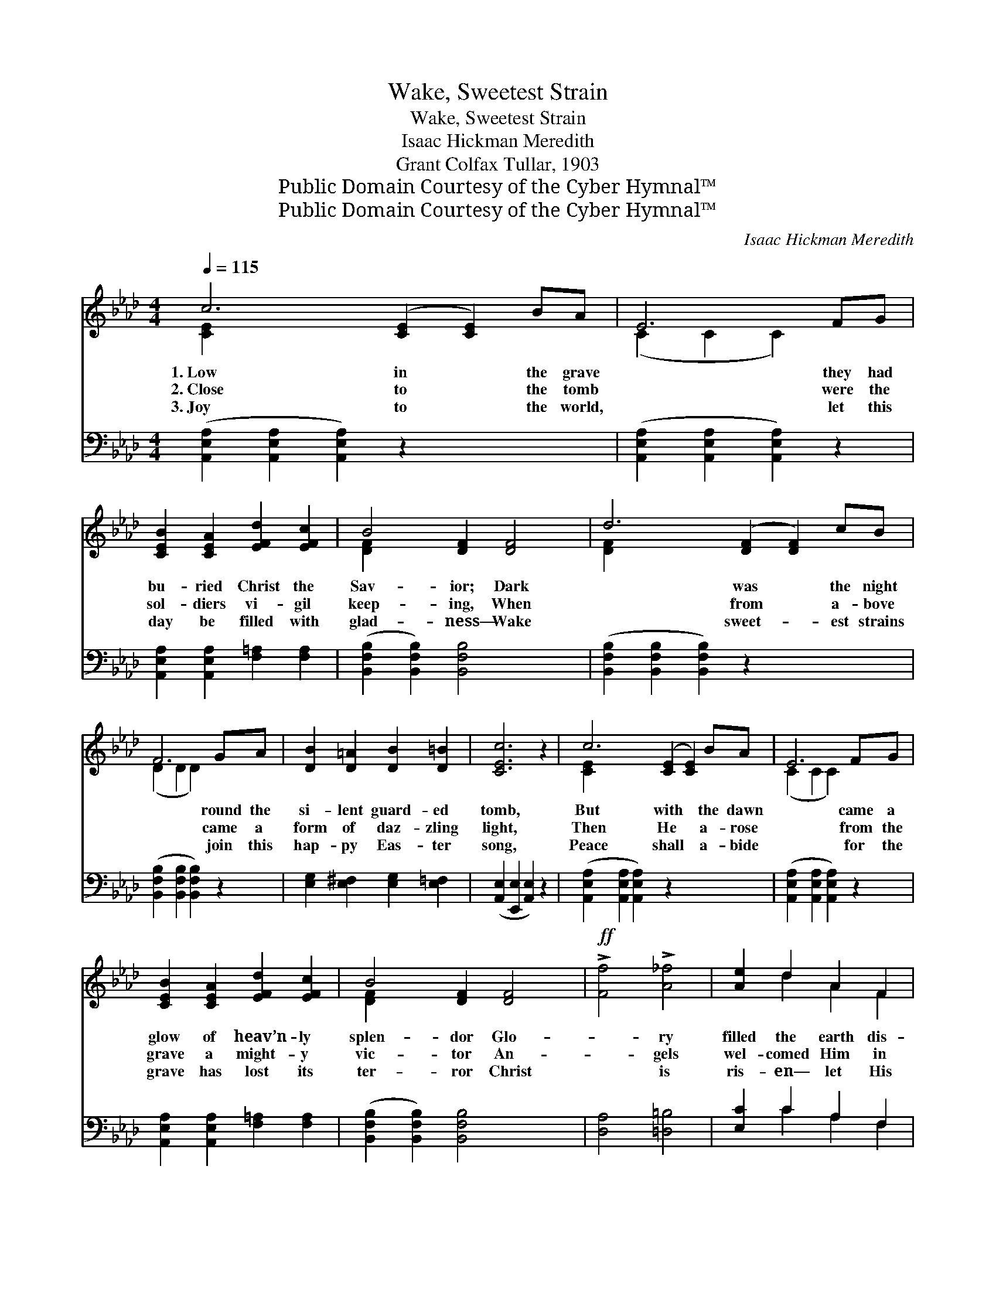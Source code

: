 X:1
T:Wake, Sweetest Strain
T:Wake, Sweetest Strain
T:Isaac Hickman Meredith
T:Grant Colfax Tullar, 1903
T:Public Domain Courtesy of the Cyber Hymnal™
T:Public Domain Courtesy of the Cyber Hymnal™
C:Isaac Hickman Meredith
Z:Public Domain
Z:Courtesy of the Cyber Hymnal™
%%score ( 1 2 ) ( 3 4 )
L:1/8
Q:1/4=115
M:4/4
K:Ab
V:1 treble 
V:2 treble 
V:3 bass 
V:4 bass 
V:1
 c6 ([CE]2 [CE]2) BA | E6 FG | [CEB]2 [CEA]2 [EFd]2 [EFc]2 | B4 [DF]2 [DF]4 | d6 ([DF]2 [DF]2) cB | %5
w: 1.~Low in * the grave|* they had|bu- ried Christ the|Sav- ior; Dark|* was * the night|
w: 2.~Close to * the tomb|* were the|sol- diers vi- gil|keep- ing, When|* from * a- bove|
w: 3.~Joy to * the world,|* let this|day be filled with|glad- ness— Wake|* sweet- * est strains|
 F6 GA | [DB]2 [D=A]2 [DB]2 [D=B]2 | [CEc]6 z2 | c6 ([CE]2 [CE]2) BA | E6 FG | %10
w: * round the|si- lent guard- ed|tomb,|But with * the dawn|* came a|
w: * came a|form of daz- zling|light,|Then He * a- rose|* from the|
w: * join this|hap- py Eas- ter|song,|Peace shall * a- bide|* for the|
 [CEB]2 [CEA]2 [EFd]2 [EFc]2 | B4 [DF]2 [DF]4 |!ff! !>![Ff]4 !>![A_f]4 | [Ae]2 d2 A2 F2 | %14
w: glow of heav’n- ly|splen- dor Glo-|* ry|filled the earth dis-|
w: grave a might- y|vic- tor An-|* gels|wel- comed Him in|
w: grave has lost its|ter- ror Christ|* is|ris- en— let His|
 [DE]4 [DB]4 | [CA]6 z2 ||"^Refrain" [ce]6 [=B=d][ce] | [df]2 [ce]2 [Bd]2 [Ac]2 | %18
w: pel- ling|gloom.|||
w: robes of|white.|Wake, sweet- est|strains of mu- sic!|
w: praise pro-|long.|||
 [FB]2 [DF]2 [D=E]2 [DF]2 | [=DB]4 [DA]4 | [DA]2 [DG]2 [DG]2 [Dd]2 | [Dd]2 [DF]2 [DG]2 [DF]2 | %22
w: ||||
w: Tel- ling out the|sto- ry|How from death the|Sav- ior rose To|
w: ||||
 [CF]2 [CE]2 [EA]2 [Ed]2 | ([Ec]2- [CE-c-]2 [EFc]2 E2) | [ce]6 [=B=d][ce] | %25
w: |||
w: live for- ev- er-|more. * * *|Wake, sweet- est|
w: |||
 [df]2 [ce]2 [Bd]2 [Ac]2 | [Fc]2 [FB]2 [FB]2 [Fc]2 | [Fe]2 [Fd]2 [Fc]2 [FB]2 | %28
w: |||
w: strains of mu- sic!|Drive a- way all|sad- ness Let your|
w: |||
 [EA]2 [CE]2 [=B,=D]2 [CE]2 | [Ec]4 [DB]4 | [CA]8- | [CA]6 z2 |] %32
w: ||||
w: an- thems ring from|shore to|shore.||
w: ||||
V:2
 [CE]2 x10 | (C2 C2 C2) x2 | x8 | [DF]2 x8 | [DF]2 x10 | (D2 D2 D2) x2 | x8 | x8 | [CE]2 x10 | %9
 (C2 C2 C2) x2 | x8 | [DF]2 x8 | x8 | x2 d2 A2 F2 | x8 | x8 || x8 | x8 | x8 | x8 | x8 | x8 | x8 | %23
 x8 | x8 | x8 | x8 | x8 | x8 | x8 | x8 | x8 |] %32
V:3
 ([A,,E,A,]2 [A,,E,A,]2 [A,,E,A,]2) z2 x4 | ([A,,E,A,]2 [A,,E,A,]2 [A,,E,A,]2) z2 | %2
 [A,,E,A,]2 [A,,E,A,]2 [F,=A,]2 [F,A,]2 | ([B,,F,B,]2 [B,,F,B,]2) [B,,F,B,]4 x2 | %4
 ([B,,F,B,]2 [B,,F,B,]2 [B,,F,B,]2) z2 x4 | ([B,,F,B,]2 [B,,F,B,]2 [B,,F,B,]2) z2 | %6
 [E,G,]2 [E,^F,]2 [E,G,]2 [E,=F,]2 | ([A,,E,]2 [E,,E,]2 [A,,E,]2) z2 | %8
 ([A,,E,A,]2 [A,,E,A,]2 [A,,E,A,]2) z2 x4 | ([A,,E,A,]2 [A,,E,A,]2 [A,,E,A,]2) z2 | %10
 [A,,E,A,]2 [A,,E,A,]2 [F,=A,]2 [F,A,]2 | ([B,,F,B,]2 [B,,F,B,]2) [B,,F,B,]4 x2 | %12
 [D,A,]4 [=D,=B,]4 | [E,C]2 C2 A,2 F,2 | [E,G,]4 [E,G,]4 | [A,,A,]6 z2 || %16
 (A,,2 [E,A,C]2 [E,A,C]2) [E,A,C]2 | A,,2 [E,A,C]2 [E,A,C]2 [E,A,C]2 | %18
 D,,2 [D,F,A,]2 [D,F,A,]2 [D,F,A,]2 | (B,,2 F,2) (B,2 F,2) | E,,2 [E,B,]2 [E,B,]2 [E,G,]2 | %21
 E,,2 [E,B,]2 [E,B,]2 [E,G,]2 | [A,,A,]2 [A,,A,]2 [C,A,]2 [B,,G,]2 | %23
 ([A,,A,]2 !>!C,2 !>!F,2 !>!E,2) | (A,,2 [E,A,C]2 [E,A,C]2) [E,A,C]2 | %25
 A,,2 [E,A,C]2 [E,A,C]2 [E,A,C]2 | [D,D]2 [D,D]2 [D,D]2 [C,=A,]2 | %27
 [B,,B,]2 [B,,B,]2 [C,=A,]2 [D,B,]2 | [E,C]2 [E,A,]2 [F,A,]2 [E,A,]2 | (E,,2 E,2) (F,2 G,2) | %30
 (A,2 F,2 E,2 C,2 | [A,,E,]6) z2 |] %32
V:4
 x12 | x8 | x8 | x10 | x12 | x8 | x8 | x8 | x12 | x8 | x8 | x10 | x8 | x2 C2 A,2 F,2 | x8 | x8 || %16
 A,,2 x6 | x8 | D,,2 x6 | x8 | E,,2 x6 | E,,2 x6 | x8 | x8 | x8 | A,,2 x6 | x8 | x8 | x8 | x8 | %30
 x8 | x8 |] %32

